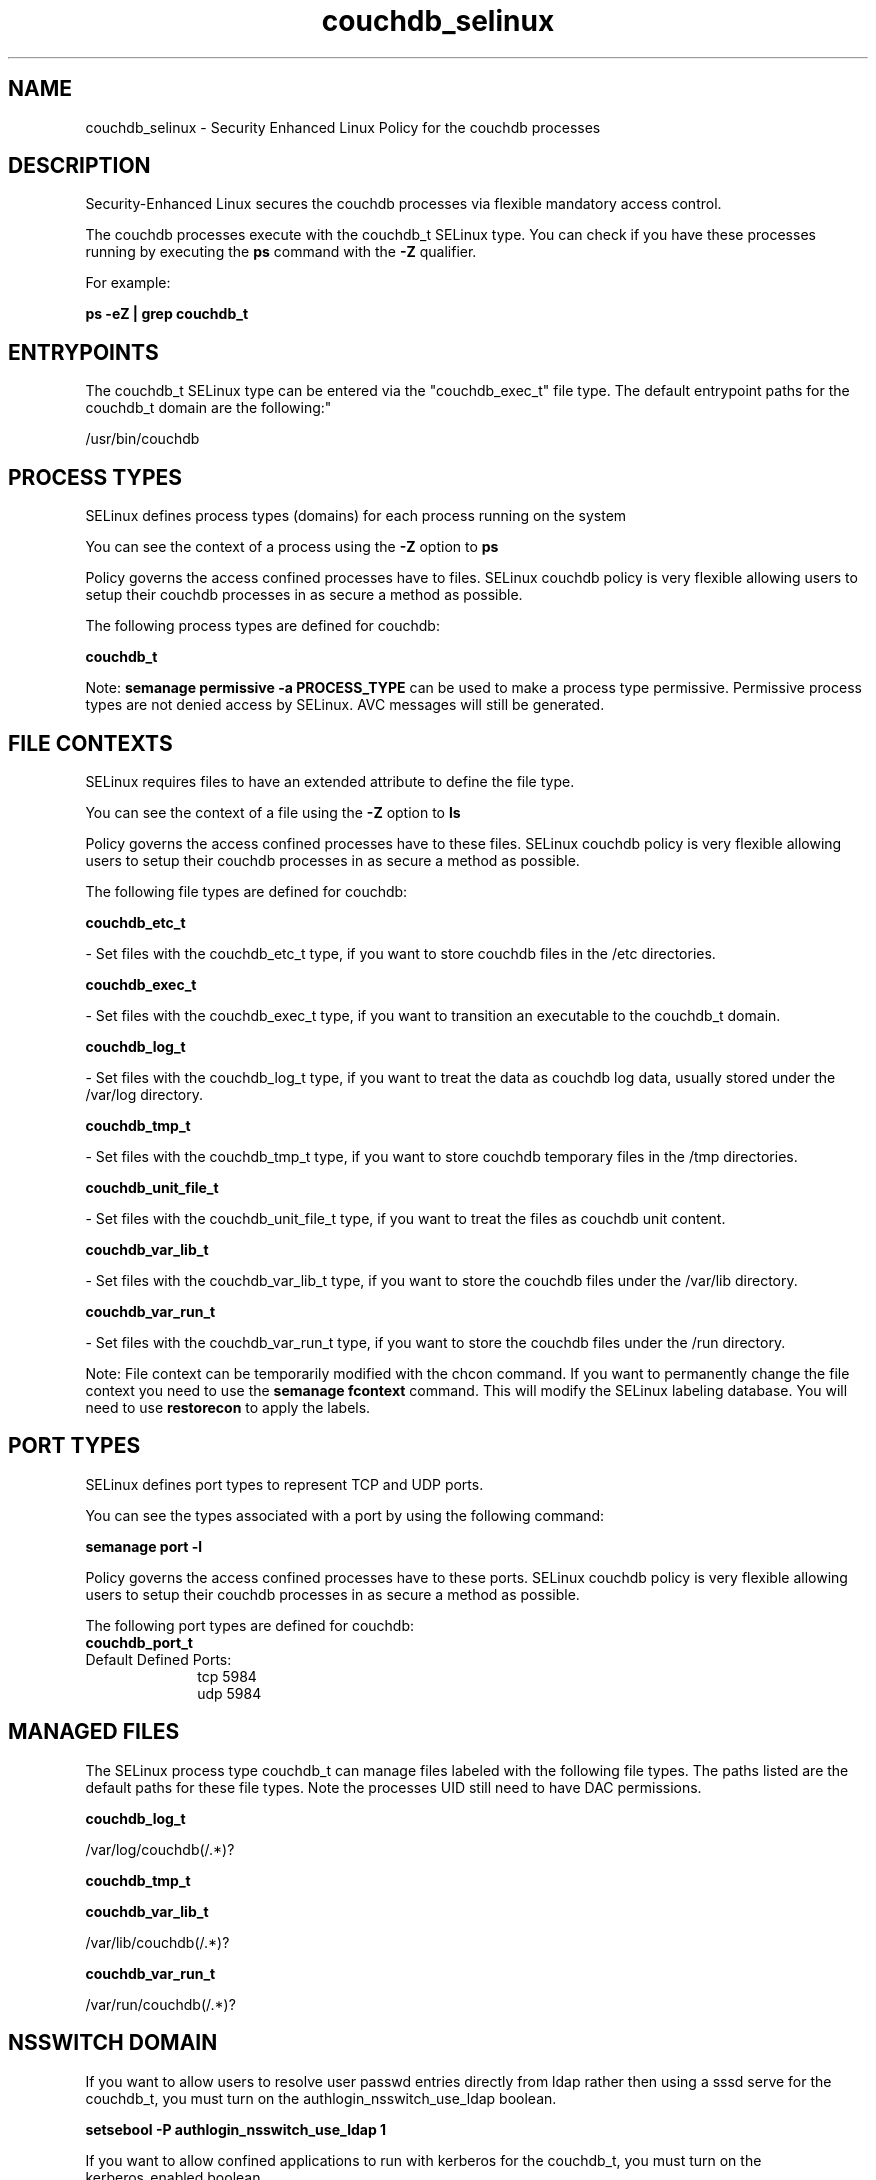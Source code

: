 .TH  "couchdb_selinux"  "8"  "12-11-01" "couchdb" "SELinux Policy documentation for couchdb"
.SH "NAME"
couchdb_selinux \- Security Enhanced Linux Policy for the couchdb processes
.SH "DESCRIPTION"

Security-Enhanced Linux secures the couchdb processes via flexible mandatory access control.

The couchdb processes execute with the couchdb_t SELinux type. You can check if you have these processes running by executing the \fBps\fP command with the \fB\-Z\fP qualifier.

For example:

.B ps -eZ | grep couchdb_t


.SH "ENTRYPOINTS"

The couchdb_t SELinux type can be entered via the "couchdb_exec_t" file type.  The default entrypoint paths for the couchdb_t domain are the following:"

/usr/bin/couchdb
.SH PROCESS TYPES
SELinux defines process types (domains) for each process running on the system
.PP
You can see the context of a process using the \fB\-Z\fP option to \fBps\bP
.PP
Policy governs the access confined processes have to files.
SELinux couchdb policy is very flexible allowing users to setup their couchdb processes in as secure a method as possible.
.PP
The following process types are defined for couchdb:

.EX
.B couchdb_t
.EE
.PP
Note:
.B semanage permissive -a PROCESS_TYPE
can be used to make a process type permissive. Permissive process types are not denied access by SELinux. AVC messages will still be generated.

.SH FILE CONTEXTS
SELinux requires files to have an extended attribute to define the file type.
.PP
You can see the context of a file using the \fB\-Z\fP option to \fBls\bP
.PP
Policy governs the access confined processes have to these files.
SELinux couchdb policy is very flexible allowing users to setup their couchdb processes in as secure a method as possible.
.PP
The following file types are defined for couchdb:


.EX
.PP
.B couchdb_etc_t
.EE

- Set files with the couchdb_etc_t type, if you want to store couchdb files in the /etc directories.


.EX
.PP
.B couchdb_exec_t
.EE

- Set files with the couchdb_exec_t type, if you want to transition an executable to the couchdb_t domain.


.EX
.PP
.B couchdb_log_t
.EE

- Set files with the couchdb_log_t type, if you want to treat the data as couchdb log data, usually stored under the /var/log directory.


.EX
.PP
.B couchdb_tmp_t
.EE

- Set files with the couchdb_tmp_t type, if you want to store couchdb temporary files in the /tmp directories.


.EX
.PP
.B couchdb_unit_file_t
.EE

- Set files with the couchdb_unit_file_t type, if you want to treat the files as couchdb unit content.


.EX
.PP
.B couchdb_var_lib_t
.EE

- Set files with the couchdb_var_lib_t type, if you want to store the couchdb files under the /var/lib directory.


.EX
.PP
.B couchdb_var_run_t
.EE

- Set files with the couchdb_var_run_t type, if you want to store the couchdb files under the /run directory.


.PP
Note: File context can be temporarily modified with the chcon command.  If you want to permanently change the file context you need to use the
.B semanage fcontext
command.  This will modify the SELinux labeling database.  You will need to use
.B restorecon
to apply the labels.

.SH PORT TYPES
SELinux defines port types to represent TCP and UDP ports.
.PP
You can see the types associated with a port by using the following command:

.B semanage port -l

.PP
Policy governs the access confined processes have to these ports.
SELinux couchdb policy is very flexible allowing users to setup their couchdb processes in as secure a method as possible.
.PP
The following port types are defined for couchdb:

.EX
.TP 5
.B couchdb_port_t
.TP 10
.EE


Default Defined Ports:
tcp 5984
.EE
udp 5984
.EE
.SH "MANAGED FILES"

The SELinux process type couchdb_t can manage files labeled with the following file types.  The paths listed are the default paths for these file types.  Note the processes UID still need to have DAC permissions.

.br
.B couchdb_log_t

	/var/log/couchdb(/.*)?
.br

.br
.B couchdb_tmp_t


.br
.B couchdb_var_lib_t

	/var/lib/couchdb(/.*)?
.br

.br
.B couchdb_var_run_t

	/var/run/couchdb(/.*)?
.br

.SH NSSWITCH DOMAIN

.PP
If you want to allow users to resolve user passwd entries directly from ldap rather then using a sssd serve for the couchdb_t, you must turn on the authlogin_nsswitch_use_ldap boolean.

.EX
.B setsebool -P authlogin_nsswitch_use_ldap 1
.EE

.PP
If you want to allow confined applications to run with kerberos for the couchdb_t, you must turn on the kerberos_enabled boolean.

.EX
.B setsebool -P kerberos_enabled 1
.EE

.SH "COMMANDS"
.B semanage fcontext
can also be used to manipulate default file context mappings.
.PP
.B semanage permissive
can also be used to manipulate whether or not a process type is permissive.
.PP
.B semanage module
can also be used to enable/disable/install/remove policy modules.

.B semanage port
can also be used to manipulate the port definitions

.PP
.B system-config-selinux
is a GUI tool available to customize SELinux policy settings.

.SH AUTHOR
This manual page was auto-generated using
.B "sepolicy manpage"
by Dan Walsh.

.SH "SEE ALSO"
selinux(8), couchdb(8), semanage(8), restorecon(8), chcon(1), sepolicy(8)
